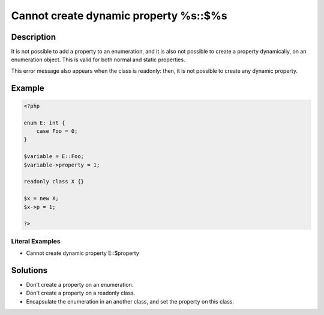 .. _cannot-create-dynamic-property-%s::\$%s:

Cannot create dynamic property %s::$%s
--------------------------------------
 
.. meta::
	:description:
		Cannot create dynamic property %s::$%s: It is not possible to add a property to an enumeration, and it is also not possible to create a property dynamically, on an enumeration object.
	:og:image: https://php-errors.readthedocs.io/en/latest/_static/logo.png
	:og:type: article
	:og:title: Cannot create dynamic property %s::$%s
	:og:description: It is not possible to add a property to an enumeration, and it is also not possible to create a property dynamically, on an enumeration object
	:og:url: https://php-errors.readthedocs.io/en/latest/messages/cannot-create-dynamic-property-%25s%3A%3A%24%25s.html
	:og:locale: en
	:twitter:card: summary_large_image
	:twitter:site: @exakat
	:twitter:title: Cannot create dynamic property %s::$%s
	:twitter:description: Cannot create dynamic property %s::$%s: It is not possible to add a property to an enumeration, and it is also not possible to create a property dynamically, on an enumeration object
	:twitter:creator: @exakat
	:twitter:image:src: https://php-errors.readthedocs.io/en/latest/_static/logo.png

.. raw:: html

	<script type="application/ld+json">{"@context":"https:\/\/schema.org","@graph":[{"@type":"WebPage","@id":"https:\/\/php-errors.readthedocs.io\/en\/latest\/tips\/cannot-create-dynamic-property-%s::$%s.html","url":"https:\/\/php-errors.readthedocs.io\/en\/latest\/tips\/cannot-create-dynamic-property-%s::$%s.html","name":"Cannot create dynamic property %s::$%s","isPartOf":{"@id":"https:\/\/www.exakat.io\/"},"datePublished":"Fri, 27 Jun 2025 07:05:41 +0000","dateModified":"Fri, 27 Jun 2025 07:05:41 +0000","description":"It is not possible to add a property to an enumeration, and it is also not possible to create a property dynamically, on an enumeration object","inLanguage":"en-US","potentialAction":[{"@type":"ReadAction","target":["https:\/\/php-tips.readthedocs.io\/en\/latest\/tips\/cannot-create-dynamic-property-%s::$%s.html"]}]},{"@type":"WebSite","@id":"https:\/\/www.exakat.io\/","url":"https:\/\/www.exakat.io\/","name":"Exakat","description":"Smart PHP static analysis","inLanguage":"en-US"}]}</script>

Description
___________
 
It is not possible to add a property to an enumeration, and it is also not possible to create a property dynamically, on an enumeration object. This is valid for both normal and static properties.

This error message also appears when the class is readonly: then, it is not possible to create any dynamic property.

Example
_______

.. code-block:: php

   <?php
   
   enum E: int {
       case Foo = 0;
   }
   
   $variable = E::Foo;
   $variable->property = 1;
   
   readonly class X {}
   
   $x = new X;
   $x->p = 1;
   
   ?>


Literal Examples
****************
+ Cannot create dynamic property E::$property

Solutions
_________

+ Don't create a property on an enumeration.
+ Don't create a property on a readonly class.
+ Encapsulate the enumeration in an another class, and set the property on this class.
